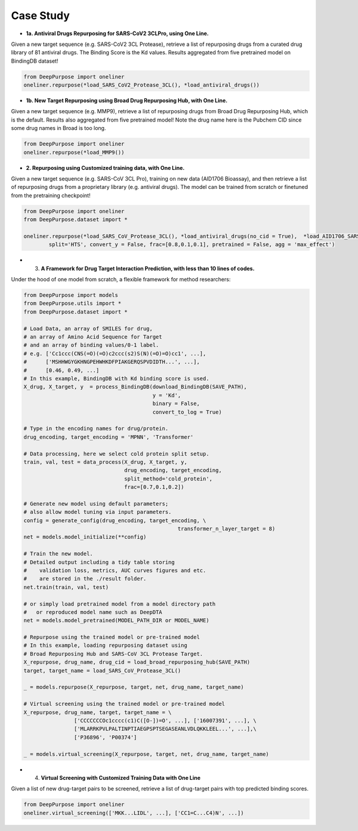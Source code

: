 Case Study  
================================================

* **1a. Antiviral Drugs Repurposing for SARS-CoV2 3CLPro, using One Line.**

Given a new target sequence (e.g. SARS-CoV2 3CL Protease), 
retrieve a list of repurposing drugs from a curated drug library of 81 antiviral drugs. 
The Binding Score is the Kd values. 
Results aggregated from five pretrained model on BindingDB dataset!

.. code-block:: python


	from DeepPurpose import oneliner
	oneliner.repurpose(*load_SARS_CoV2_Protease_3CL(), *load_antiviral_drugs())




* **1b. New Target Repurposing using Broad Drug Repurposing Hub, with One Line.**


Given a new target sequence (e.g. MMP9), 
retrieve a list of repurposing drugs from Broad Drug Repurposing Hub, 
which is the default. 
Results also aggregated from five pretrained model! 
Note the drug name here is the Pubchem CID since some drug names in Broad is too long.

.. code-block:: python

	from DeepPurpose import oneliner
	oneliner.repurpose(*load_MMP9())




* **2. Repurposing using Customized training data, with One Line.**


Given a new target sequence (e.g. SARS-CoV 3CL Pro), 
training on new data (AID1706 Bioassay), 
and then retrieve a list of repurposing drugs from a proprietary library (e.g. antiviral drugs). 
The model can be trained from scratch or finetuned from the pretraining checkpoint!



.. code-block:: python


	from DeepPurpose import oneliner
	from DeepPurpose.dataset import *

	oneliner.repurpose(*load_SARS_CoV_Protease_3CL(), *load_antiviral_drugs(no_cid = True),  *load_AID1706_SARS_CoV_3CL(), \
		split='HTS', convert_y = False, frac=[0.8,0.1,0.1], pretrained = False, agg = 'max_effect')









* 3. **A Framework for Drug Target Interaction Prediction, with less than 10 lines of codes.**

Under the hood of one model from scratch, a flexible framework for method researchers:

.. code-block:: python


	from DeepPurpose import models
	from DeepPurpose.utils import *
	from DeepPurpose.dataset import *

	# Load Data, an array of SMILES for drug,
	# an array of Amino Acid Sequence for Target 
	# and an array of binding values/0-1 label.
	# e.g. ['Cc1ccc(CNS(=O)(=O)c2ccc(s2)S(N)(=O)=O)cc1', ...], 
	#      ['MSHHWGYGKHNGPEHWHKDFPIAKGERQSPVDIDTH...', ...], 
	#      [0.46, 0.49, ...]
	# In this example, BindingDB with Kd binding score is used.
	X_drug, X_target, y  = process_BindingDB(download_BindingDB(SAVE_PATH),
						 y = 'Kd', 
						 binary = False, 
						 convert_to_log = True)

	# Type in the encoding names for drug/protein.
	drug_encoding, target_encoding = 'MPNN', 'Transformer'

	# Data processing, here we select cold protein split setup.
	train, val, test = data_process(X_drug, X_target, y, 
	                                drug_encoding, target_encoding, 
	                                split_method='cold_protein', 
	                                frac=[0.7,0.1,0.2])

	# Generate new model using default parameters; 
	# also allow model tuning via input parameters.
	config = generate_config(drug_encoding, target_encoding, \
							 transformer_n_layer_target = 8)
	net = models.model_initialize(**config)

	# Train the new model.
	# Detailed output including a tidy table storing 
	#    validation loss, metrics, AUC curves figures and etc. 
	#    are stored in the ./result folder.
	net.train(train, val, test)

	# or simply load pretrained model from a model directory path 
	#   or reproduced model name such as DeepDTA
	net = models.model_pretrained(MODEL_PATH_DIR or MODEL_NAME)

	# Repurpose using the trained model or pre-trained model
	# In this example, loading repurposing dataset using 
	# Broad Repurposing Hub and SARS-CoV 3CL Protease Target.
	X_repurpose, drug_name, drug_cid = load_broad_repurposing_hub(SAVE_PATH)
	target, target_name = load_SARS_CoV_Protease_3CL()

	_ = models.repurpose(X_repurpose, target, net, drug_name, target_name)

	# Virtual screening using the trained model or pre-trained model 
	X_repurpose, drug_name, target, target_name = \
			['CCCCCCCOc1cccc(c1)C([O-])=O', ...], ['16007391', ...], \
			['MLARRKPVLPALTINPTIAEGPSPTSEGASEANLVDLQKKLEEL...', ...],\
			['P36896', 'P00374']

	_ = models.virtual_screening(X_repurpose, target, net, drug_name, target_name)






* 4. **Virtual Screening with Customized Training Data with One Line**

Given a list of new drug-target pairs to be screened, 
retrieve a list of drug-target pairs with top predicted binding scores. 


.. code-block:: python

	from DeepPurpose import oneliner
	oneliner.virtual_screening(['MKK...LIDL', ...], ['CC1=C...C4)N', ...])









